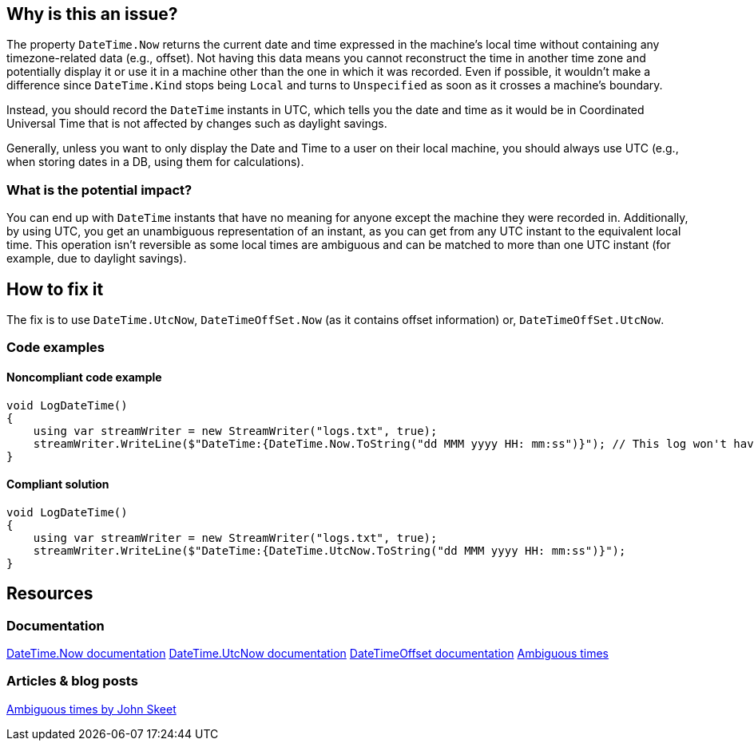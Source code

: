 == Why is this an issue?

The property `DateTime.Now` returns the current date and time expressed in the machine's local time without containing any timezone-related data (e.g., offset).
Not having this data means you cannot reconstruct the time in another time zone and potentially display it or use it in a machine other than the one in which it was recorded.
Even if possible, it wouldn't make a difference since `DateTime.Kind` stops being `Local` and turns to `Unspecified` as soon as it crosses a machine's boundary.

Instead, you should record the `DateTime` instants in UTC, which tells you the date and time as it would be in Coordinated Universal Time that is not affected by changes such as daylight savings.

Generally, unless you want to only display the Date and Time to a user on their local machine, you should always use UTC (e.g., when storing dates in a DB, using them for calculations).


=== What is the potential impact?

You can end up with `DateTime` instants that have no meaning for anyone except the machine they were recorded in.
Additionally, by using UTC, you get an unambiguous representation of an instant, as you can get from any UTC instant to the equivalent local time. This operation isn't reversible as some local times are ambiguous and can be matched to more than one UTC instant (for example, due to daylight savings).

== How to fix it

The fix is to use `DateTime.UtcNow`, `DateTimeOffSet.Now` (as it contains offset information) or, `DateTimeOffSet.UtcNow`.

=== Code examples

==== Noncompliant code example

[source,csharp,diff-id=3,diff-type=noncompliant]
----
void LogDateTime()
{
    using var streamWriter = new StreamWriter("logs.txt", true);
    streamWriter.WriteLine($"DateTime:{DateTime.Now.ToString("dd MMM yyyy HH: mm:ss")}"); // This log won't have any meaning outside the machine it was recorded in
}
----

==== Compliant solution

[source,csharp,diff-id=3,diff-type=compliant]
----
void LogDateTime()
{
    using var streamWriter = new StreamWriter("logs.txt", true);
    streamWriter.WriteLine($"DateTime:{DateTime.UtcNow.ToString("dd MMM yyyy HH: mm:ss")}");
}
----

== Resources

=== Documentation

https://learn.microsoft.com/en-us/dotnet/api/system.datetime.now[DateTime.Now documentation]
https://learn.microsoft.com/en-us/dotnet/api/system.datetime.utcnow[DateTime.UtcNow documentation]
https://learn.microsoft.com/en-us/dotnet/api/system.datetimeoffset[DateTimeOffset documentation]
https://learn.microsoft.com/en-us/dotnet/standard/datetime/resolve-ambiguous-times[Ambiguous times]


=== Articles & blog posts

https://stackoverflow.com/a/2580518[Ambiguous times by John Skeet]
